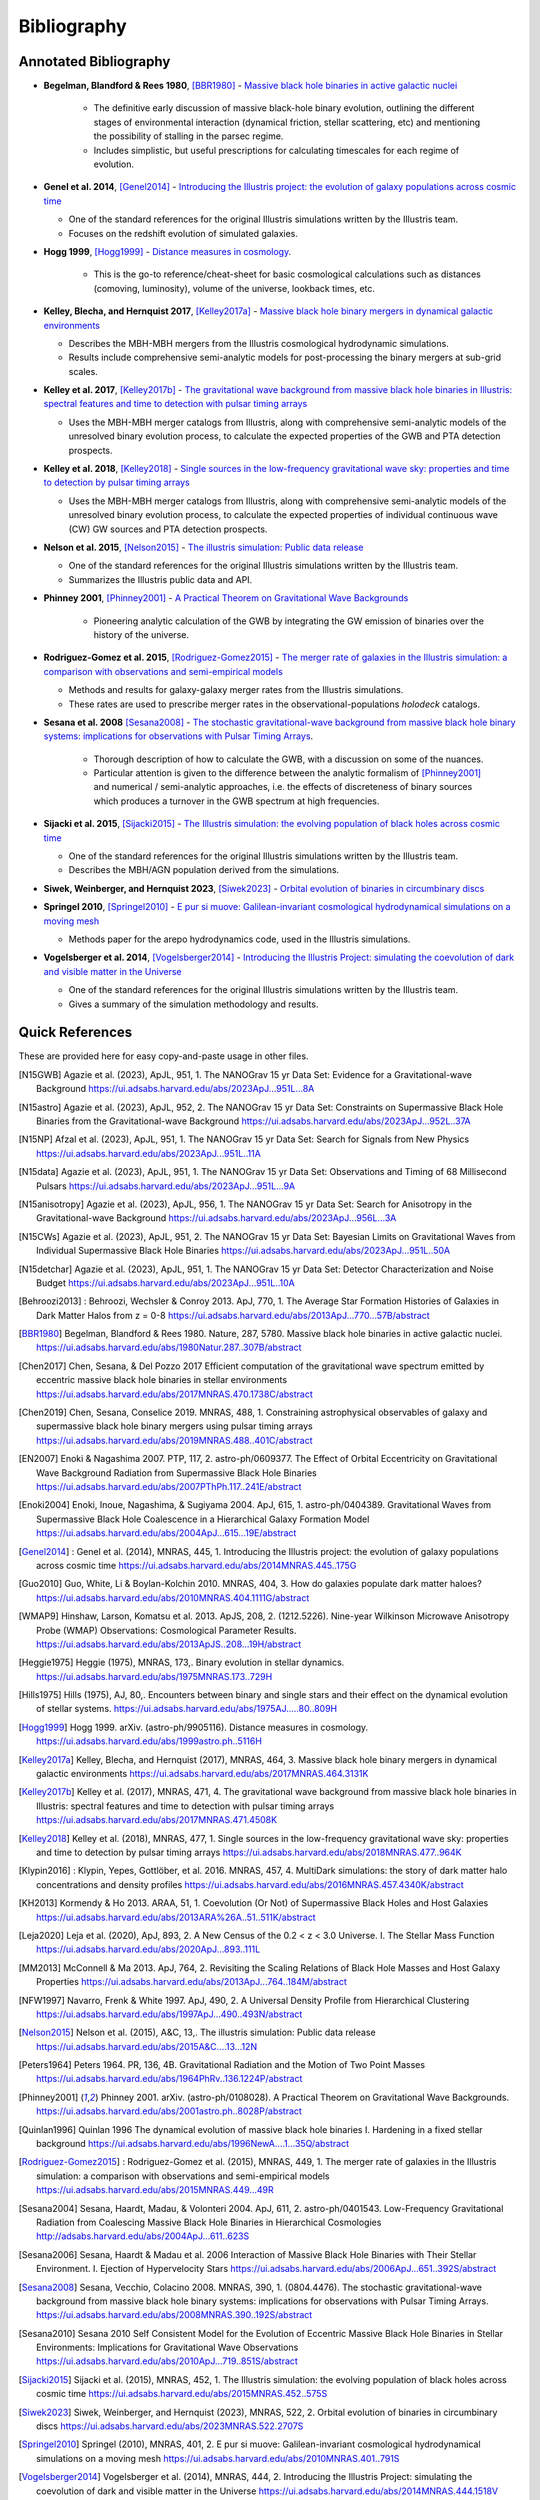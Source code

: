 ============
Bibliography
============

Annotated Bibliography
======================

* **Begelman, Blandford & Rees 1980**, [BBR1980]_ - `Massive black hole binaries in active galactic nuclei <https://ui.adsabs.harvard.edu/abs/1980Natur.287..307B/abstract>`_

    * The definitive early discussion of massive black-hole binary evolution, outlining the different stages of environmental interaction (dynamical friction, stellar scattering, etc) and mentioning the possibility of stalling in the parsec regime.
    * Includes simplistic, but useful prescriptions for calculating timescales for each regime of evolution.

* **Genel et al. 2014**, [Genel2014]_ - `Introducing the Illustris project: the evolution of galaxy populations across cosmic time <https://ui.adsabs.harvard.edu/abs/2014MNRAS.445..175G>`_

  * One of the standard references for the original Illustris simulations written by the Illustris team.
  * Focuses on the redshift evolution of simulated galaxies.

* **Hogg 1999**, [Hogg1999]_ - `Distance measures in cosmology <https://ui.adsabs.harvard.edu/abs/1999astro.ph..5116H>`_.

    * This is the go-to reference/cheat-sheet for basic cosmological calculations such as distances (comoving, luminosity), volume of the universe, lookback times, etc.

* **Kelley, Blecha, and Hernquist 2017**, [Kelley2017a]_ - `Massive black hole binary mergers in dynamical galactic environments <https://ui.adsabs.harvard.edu/abs/2017MNRAS.464.3131K>`_

  * Describes the MBH-MBH mergers from the Illustris cosmological hydrodynamic simulations.
  * Results include comprehensive semi-analytic models for post-processing the binary mergers at sub-grid scales.

* **Kelley et al. 2017**, [Kelley2017b]_ - `The gravitational wave background from massive black hole binaries in Illustris: spectral features and time to detection with pulsar timing arrays <https://ui.adsabs.harvard.edu/abs/2017MNRAS.471.4508K>`_

  * Uses the MBH-MBH merger catalogs from Illustris, along with comprehensive semi-analytic models of the unresolved binary evolution process, to calculate the expected properties of the GWB and PTA detection prospects.

* **Kelley et al. 2018**, [Kelley2018]_ - `Single sources in the low-frequency gravitational wave sky: properties and time to detection by pulsar timing arrays <https://ui.adsabs.harvard.edu/abs/2018MNRAS.477..964K>`_

  * Uses the MBH-MBH merger catalogs from Illustris, along with comprehensive semi-analytic models of the unresolved binary evolution process, to calculate the expected properties of individual continuous wave (CW) GW sources and PTA detection prospects.

* **Nelson et al. 2015**, [Nelson2015]_ - `The illustris simulation: Public data release <https://ui.adsabs.harvard.edu/abs/2015A&C....13...12N>`_

  * One of the standard references for the original Illustris simulations written by the Illustris team.
  * Summarizes the Illustris public data and API.

* **Phinney 2001**, [Phinney2001]_ - `A Practical Theorem on Gravitational Wave Backgrounds <https://ui.adsabs.harvard.edu/abs/2001astro.ph..8028P/abstract>`_

    * Pioneering analytic calculation of the GWB by integrating the GW emission of binaries over the history of the universe.

* **Rodriguez-Gomez et al. 2015**, [Rodriguez-Gomez2015]_ - `The merger rate of galaxies in the Illustris simulation: a comparison with observations and semi-empirical models <https://ui.adsabs.harvard.edu/abs/2015MNRAS.449...49R>`_

  * Methods and results for galaxy-galaxy merger rates from the Illustris simulations.
  * These rates are used to prescribe merger rates in the observational-populations `holodeck` catalogs.

* **Sesana et al. 2008** [Sesana2008]_ - `The stochastic gravitational-wave background from massive black hole binary systems: implications for observations with Pulsar Timing Arrays <https://ui.adsabs.harvard.edu/abs/2008MNRAS.390..192S/abstract>`_.

    * Thorough description of how to calculate the GWB, with a discussion on some of the nuances.
    * Particular attention is given to the difference between the analytic formalism of [Phinney2001]_ and numerical / semi-analytic approaches, i.e. the effects of discreteness of binary sources which produces a turnover in the GWB spectrum at high frequencies.

* **Sijacki et al. 2015**, [Sijacki2015]_ - `The Illustris simulation: the evolving population of black holes across cosmic time <https://ui.adsabs.harvard.edu/abs/2015MNRAS.452..575S>`_

  * One of the standard references for the original Illustris simulations written by the Illustris team.
  * Describes the MBH/AGN population derived from the simulations.

* **Siwek, Weinberger, and Hernquist 2023**, [Siwek2023]_ - `Orbital evolution of binaries in circumbinary discs <https://ui.adsabs.harvard.edu/abs/2023MNRAS.522.2707S>`_

* **Springel 2010**, [Springel2010]_ - `E pur si muove: Galilean-invariant cosmological hydrodynamical simulations on a moving mesh <https://ui.adsabs.harvard.edu/abs/2010MNRAS.401..791S>`_

  * Methods paper for the arepo hydrodynamics code, used in the Illustris simulations.

* **Vogelsberger et al. 2014**, [Vogelsberger2014]_ - `Introducing the Illustris Project: simulating the coevolution of dark and visible matter in the Universe <https://ui.adsabs.harvard.edu/abs/2014MNRAS.444.1518V>`_

  * One of the standard references for the original Illustris simulations written by the Illustris team.
  * Gives a summary of the simulation methodology and results.



Quick References
================
These are provided here for easy copy-and-paste usage in other files.

.. [N15GWB] Agazie et al. (2023), ApJL, 951, 1.
   The NANOGrav 15 yr Data Set: Evidence for a Gravitational-wave Background
   https://ui.adsabs.harvard.edu/abs/2023ApJ...951L...8A

.. [N15astro] Agazie et al. (2023), ApJL, 952, 2.
   The NANOGrav 15 yr Data Set: Constraints on Supermassive Black Hole Binaries from the Gravitational-wave Background
   https://ui.adsabs.harvard.edu/abs/2023ApJ...952L..37A

.. [N15NP] Afzal et al. (2023), ApJL, 951, 1.
   The NANOGrav 15 yr Data Set: Search for Signals from New Physics
   https://ui.adsabs.harvard.edu/abs/2023ApJ...951L..11A

.. [N15data] Agazie et al. (2023), ApJL, 951, 1.
   The NANOGrav 15 yr Data Set: Observations and Timing of 68 Millisecond Pulsars
   https://ui.adsabs.harvard.edu/abs/2023ApJ...951L...9A

.. [N15anisotropy] Agazie et al. (2023), ApJL, 956, 1.
   The NANOGrav 15 yr Data Set: Search for Anisotropy in the Gravitational-wave Background
   https://ui.adsabs.harvard.edu/abs/2023ApJ...956L...3A

.. [N15CWs] Agazie et al. (2023), ApJL, 951, 2.
   The NANOGrav 15 yr Data Set: Bayesian Limits on Gravitational Waves from Individual Supermassive Black Hole Binaries
   https://ui.adsabs.harvard.edu/abs/2023ApJ...951L..50A

.. [N15detchar] Agazie et al. (2023), ApJL, 951, 1.
   The NANOGrav 15 yr Data Set: Detector Characterization and Noise Budget
   https://ui.adsabs.harvard.edu/abs/2023ApJ...951L..10A

.. [Behroozi2013] : Behroozi, Wechsler & Conroy 2013.  ApJ, 770, 1.
    The Average Star Formation Histories of Galaxies in Dark Matter Halos from z = 0-8
    https://ui.adsabs.harvard.edu/abs/2013ApJ...770...57B/abstract

.. [BBR1980] Begelman, Blandford & Rees 1980.  Nature, 287, 5780.
    Massive black hole binaries in active galactic nuclei.
    https://ui.adsabs.harvard.edu/abs/1980Natur.287..307B/abstract

.. [Chen2017] Chen, Sesana, & Del Pozzo 2017
    Efficient computation of the gravitational wave spectrum emitted by eccentric massive
    black hole binaries in stellar environments
    https://ui.adsabs.harvard.edu/abs/2017MNRAS.470.1738C/abstract

.. [Chen2019] Chen, Sesana, Conselice 2019.  MNRAS, 488, 1.
    Constraining astrophysical observables of galaxy and supermassive black hole binary mergers
    using pulsar timing arrays
    https://ui.adsabs.harvard.edu/abs/2019MNRAS.488..401C/abstract

.. [EN2007] Enoki & Nagashima 2007.  PTP, 117, 2.  astro-ph/0609377.
    The Effect of Orbital Eccentricity on Gravitational Wave Background Radiation from Supermassive Black Hole Binaries
    https://ui.adsabs.harvard.edu/abs/2007PThPh.117..241E/abstract

.. [Enoki2004] Enoki, Inoue, Nagashima, & Sugiyama 2004.  ApJ, 615, 1.  astro-ph/0404389.
    Gravitational Waves from Supermassive Black Hole Coalescence in a Hierarchical Galaxy Formation Model
    https://ui.adsabs.harvard.edu/abs/2004ApJ...615...19E/abstract

.. [Genel2014] : Genel et al. (2014), MNRAS, 445, 1.
   Introducing the Illustris project: the evolution of galaxy populations across cosmic time
   https://ui.adsabs.harvard.edu/abs/2014MNRAS.445..175G

.. [Guo2010] Guo, White, Li & Boylan-Kolchin 2010.  MNRAS, 404, 3.
    How do galaxies populate dark matter haloes?
    https://ui.adsabs.harvard.edu/abs/2010MNRAS.404.1111G/abstract

.. [WMAP9] Hinshaw, Larson, Komatsu et al. 2013. ApJS, 208, 2. (1212.5226).
    Nine-year Wilkinson Microwave Anisotropy Probe (WMAP) Observations: Cosmological Parameter Results.
    https://ui.adsabs.harvard.edu/abs/2013ApJS..208...19H/abstract

.. [Heggie1975] Heggie (1975), MNRAS, 173,.
   Binary evolution in stellar dynamics.
   https://ui.adsabs.harvard.edu/abs/1975MNRAS.173..729H

.. [Hills1975] Hills (1975), AJ, 80,.
   Encounters between binary and single stars and their effect on the dynamical evolution of stellar systems.
   https://ui.adsabs.harvard.edu/abs/1975AJ.....80..809H

.. [Hogg1999] Hogg 1999.  arXiv. (astro-ph/9905116).
    Distance measures in cosmology.
    https://ui.adsabs.harvard.edu/abs/1999astro.ph..5116H

.. [Kelley2017a] Kelley, Blecha, and Hernquist (2017), MNRAS, 464, 3.
   Massive black hole binary mergers in dynamical galactic environments
   https://ui.adsabs.harvard.edu/abs/2017MNRAS.464.3131K

.. [Kelley2017b] Kelley et al. (2017), MNRAS, 471, 4.
   The gravitational wave background from massive black hole binaries in Illustris: spectral features and time to detection with pulsar timing arrays
   https://ui.adsabs.harvard.edu/abs/2017MNRAS.471.4508K

.. [Kelley2018] Kelley et al. (2018), MNRAS, 477, 1.
   Single sources in the low-frequency gravitational wave sky: properties and time to detection by pulsar timing arrays
   https://ui.adsabs.harvard.edu/abs/2018MNRAS.477..964K

.. [Klypin2016] : Klypin, Yepes, Gottlöber, et al. 2016.  MNRAS, 457, 4.
    MultiDark simulations: the story of dark matter halo concentrations and density profiles
    https://ui.adsabs.harvard.edu/abs/2016MNRAS.457.4340K/abstract

.. [KH2013] Kormendy & Ho 2013. ARAA, 51, 1.
    Coevolution (Or Not) of Supermassive Black Holes and Host Galaxies
    https://ui.adsabs.harvard.edu/abs/2013ARA%26A..51..511K/abstract

.. [Leja2020] Leja et al. (2020), ApJ, 893, 2.
   A New Census of the 0.2 < z < 3.0 Universe. I. The Stellar Mass Function
   https://ui.adsabs.harvard.edu/abs/2020ApJ...893..111L

.. [MM2013] McConnell & Ma 2013.  ApJ, 764, 2.
    Revisiting the Scaling Relations of Black Hole Masses and Host Galaxy Properties
    https://ui.adsabs.harvard.edu/abs/2013ApJ...764..184M/abstract

.. [NFW1997] Navarro, Frenk & White 1997.  ApJ, 490, 2.
    A Universal Density Profile from Hierarchical Clustering
    https://ui.adsabs.harvard.edu/abs/1997ApJ...490..493N/abstract

.. [Nelson2015] Nelson et al. (2015), A&C, 13,.
   The illustris simulation: Public data release
   https://ui.adsabs.harvard.edu/abs/2015A&C....13...12N

.. [Peters1964] Peters 1964.  PR, 136, 4B.
    Gravitational Radiation and the Motion of Two Point Masses
    https://ui.adsabs.harvard.edu/abs/1964PhRv..136.1224P/abstract

.. [Phinney2001] Phinney 2001.  arXiv. (astro-ph/0108028).
    A Practical Theorem on Gravitational Wave Backgrounds.
    https://ui.adsabs.harvard.edu/abs/2001astro.ph..8028P/abstract

.. [Quinlan1996] Quinlan 1996
    The dynamical evolution of massive black hole binaries I. Hardening in a fixed stellar background
    https://ui.adsabs.harvard.edu/abs/1996NewA....1...35Q/abstract

.. [Rodriguez-Gomez2015] : Rodriguez-Gomez et al. (2015), MNRAS, 449, 1.
   The merger rate of galaxies in the Illustris simulation: a comparison with observations and semi-empirical models
   https://ui.adsabs.harvard.edu/abs/2015MNRAS.449...49R

.. [Sesana2004] Sesana, Haardt, Madau, & Volonteri 2004.  ApJ, 611, 2.  astro-ph/0401543.
    Low-Frequency Gravitational Radiation from Coalescing Massive Black Hole Binaries in Hierarchical Cosmologies
    http://adsabs.harvard.edu/abs/2004ApJ...611..623S

.. [Sesana2006] Sesana, Haardt & Madau et al. 2006
    Interaction of Massive Black Hole Binaries with Their Stellar Environment. I. Ejection of Hypervelocity Stars
    https://ui.adsabs.harvard.edu/abs/2006ApJ...651..392S/abstract

.. [Sesana2008] Sesana, Vecchio, Colacino 2008.  MNRAS, 390, 1. (0804.4476).
    The stochastic gravitational-wave background from massive black hole binary systems:
    implications for observations with Pulsar Timing Arrays.
    https://ui.adsabs.harvard.edu/abs/2008MNRAS.390..192S/abstract

.. [Sesana2010] Sesana 2010
    Self Consistent Model for the Evolution of Eccentric Massive Black Hole Binaries in Stellar Environments:
    Implications for Gravitational Wave Observations
    https://ui.adsabs.harvard.edu/abs/2010ApJ...719..851S/abstract

.. [Sijacki2015] Sijacki et al. (2015), MNRAS, 452, 1.
   The Illustris simulation: the evolving population of black holes across cosmic time
   https://ui.adsabs.harvard.edu/abs/2015MNRAS.452..575S

.. [Siwek2023] Siwek, Weinberger, and Hernquist (2023), MNRAS, 522, 2.
   Orbital evolution of binaries in circumbinary discs
   https://ui.adsabs.harvard.edu/abs/2023MNRAS.522.2707S

.. [Springel2010] Springel (2010), MNRAS, 401, 2.
   E pur si muove: Galilean-invariant cosmological hydrodynamical simulations on a moving mesh
   https://ui.adsabs.harvard.edu/abs/2010MNRAS.401..791S

.. [Vogelsberger2014] Vogelsberger et al. (2014), MNRAS, 444, 2.
   Introducing the Illustris Project: simulating the coevolution of dark and visible matter in the Universe
   https://ui.adsabs.harvard.edu/abs/2014MNRAS.444.1518V



NASA/ADS Quick-Reference
========================

Generating references on `NASA ADS <https://ui.adsabs.harvard.edu/user/libraries/DDrcbmynS-CEJgm24zT0ig>`_:

* For short references (e.g. in code files)::

    * [%1.1h%Y]_ %3.1M (%Y).

* For the `Annotated Bibliography`_ section::

    * **%3.1M %Y**, [%1.1h%Y]_ - `%T <%u>`_\n

* For full references (e.g. in the `Quick References`_ section above)::

    .. [%1.1h%Y] %3.1M (%Y), %q, %V, %S.\n   %T\n   %u\n


